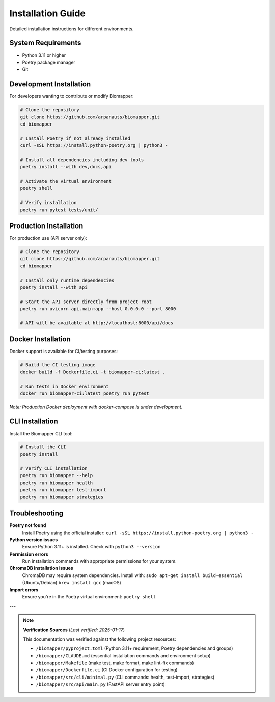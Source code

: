 Installation Guide
==================

Detailed installation instructions for different environments.

System Requirements
-------------------

* Python 3.11 or higher
* Poetry package manager
* Git

Development Installation
------------------------

For developers wanting to contribute or modify Biomapper:

.. code-block:: bash

    # Clone the repository
    git clone https://github.com/arpanauts/biomapper.git
    cd biomapper
    
    # Install Poetry if not already installed
    curl -sSL https://install.python-poetry.org | python3 -
    
    # Install all dependencies including dev tools
    poetry install --with dev,docs,api
    
    # Activate the virtual environment
    poetry shell
    
    # Verify installation
    poetry run pytest tests/unit/

Production Installation  
-----------------------

For production use (API server only):

.. code-block:: bash

    # Clone the repository
    git clone https://github.com/arpanauts/biomapper.git
    cd biomapper
    
    # Install only runtime dependencies
    poetry install --with api
    
    # Start the API server directly from project root
    poetry run uvicorn api.main:app --host 0.0.0.0 --port 8000
    
    # API will be available at http://localhost:8000/api/docs

Docker Installation
-------------------

Docker support is available for CI/testing purposes:

.. code-block:: bash

    # Build the CI testing image
    docker build -f Dockerfile.ci -t biomapper-ci:latest .
    
    # Run tests in Docker environment
    docker run biomapper-ci:latest poetry run pytest

*Note: Production Docker deployment with docker-compose is under development.*

CLI Installation
----------------

Install the Biomapper CLI tool:

.. code-block:: bash

    # Install the CLI
    poetry install
    
    # Verify CLI installation
    poetry run biomapper --help
    poetry run biomapper health
    poetry run biomapper test-import
    poetry run biomapper strategies

Troubleshooting
---------------

**Poetry not found**
  Install Poetry using the official installer:
  ``curl -sSL https://install.python-poetry.org | python3 -``

**Python version issues**  
  Ensure Python 3.11+ is installed. Check with ``python3 --version``

**Permission errors**
  Run installation commands with appropriate permissions for your system.

**ChromaDB installation issues**
  ChromaDB may require system dependencies. Install with:
  ``sudo apt-get install build-essential`` (Ubuntu/Debian)
  ``brew install gcc`` (macOS)

**Import errors**
  Ensure you're in the Poetry virtual environment:
  ``poetry shell``

---

.. note::
   **Verification Sources** (*Last verified: 2025-01-17*)

   This documentation was verified against the following project resources:

   - ``/biomapper/pyproject.toml`` (Python 3.11+ requirement, Poetry dependencies and groups)
   - ``/biomapper/CLAUDE.md`` (essential installation commands and environment setup)
   - ``/biomapper/Makefile`` (make test, make format, make lint-fix commands)
   - ``/biomapper/Dockerfile.ci`` (CI Docker configuration for testing)
   - ``/biomapper/src/cli/minimal.py`` (CLI commands: health, test-import, strategies)
   - ``/biomapper/src/api/main.py`` (FastAPI server entry point)